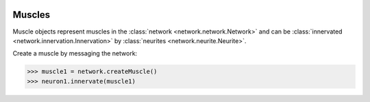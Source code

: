 .. image:: ../../../Images/Muscle.png
   :width: 64
   :height: 64
   :align: left

Muscles
=======

.. class:: network.muscle.Muscle

Muscle objects represent muscles in the :class:`network <network.network.Network>` and can be :class:`innervated <network.innervation.Innervation>` by :class:`neurites <network.neurite.Neurite>`.

Create a muscle by messaging the network:

>>> muscle1 = network.createMuscle()
>>> neuron1.innervate(muscle1)

.. automethod:: network.muscle.Muscle.innervations
